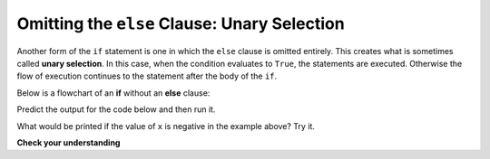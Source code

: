 ..  Copyright (C)  Brad Miller, David Ranum, Jeffrey Elkner, Peter Wentworth, Allen B. Downey, Chris
    Meyers, and Dario Mitchell.  Permission is granted to copy, distribute
    and/or modify this document under the terms of the GNU Free Documentation
    License, Version 1.3 or any later version published by the Free Software
    Foundation; with Invariant Sections being Forward, Prefaces, and
    Contributor List, no Front-Cover Texts, and no Back-Cover Texts.  A copy of
    the license is included in the section entitled "GNU Free Documentation
    License".

.. qnum::
   :prefix: condition-7-
   :start: 1

.. index:: unary selection
   else; omitted

Omitting the ``else`` Clause: Unary Selection
---------------------------------------------

.. youtube:: Fd4a8ktQURc
    :divid: unaryselection
    :height: 315
    :width: 560
    :align: left

.. ..sidebar::  


Another form of the ``if`` statement is one in which the ``else`` clause is omitted entirely. This creates what 
is sometimes called **unary selection**. In this case, when the condition evaluates to ``True``, the statements 
are executed. Otherwise the flow of execution continues to the statement after the body of the ``if``.

Below is a flowchart of an **if** without an **else** clause:

.. image:: Figures/flowchart_if_only.png

Predict the output for the code below and then run it.

.. activecode:: ac7_7_1

    x = 10
    if x < 0:
        print("The negative number ",  x, " is not valid here.")
    print("This is always printed")

What would be printed if the value of ``x`` is negative in the example above?  Try it.

**Check your understanding**

.. mchoice:: question7_7_1
   :answer_a: Output a
   :answer_b: Output b
   :answer_c: Output c
   :answer_d: It will cause an error because every if must have an else clause.
   :correct: b
   :feedback_a: Because -10 is less than 0, Python will execute the body of the if-statement here.
   :feedback_b: Python executes the body of the if-block as well as the statement that follows the if-block.
   :feedback_c: Python will also execute the statement that follows the if-block (because it is not enclosed in an else-block, but rather just a normal statement).
   :feedback_d: It is valid to have an if-block without a corresponding else-block (though you cannot have an else-block without a corresponding if-block).
   :practice: T

   What does the following code print?

   .. code-block:: python
     
     x = -10
     if x < 0:
         print("The negative number ",  x, " is not valid here.")
     print("This is always printed")

   ::

     a.
     This is always printed

     b.
     The negative number -10 is not valid here
     This is always printed

     c.
     The negative number -10 is not valid here


.. mchoice:: question7_7_2
   :answer_a: No
   :answer_b: Yes
   :correct: b
   :feedback_a: Every else-block must have exactly one corresponding if-block.  If you want to chain if-else statements together, you must use the else if construct, described in the chained conditionals section.
   :feedback_b: This will cause an error because the second else-block is not attached to a corresponding if-block.
   :practice: T

   Will the following code cause an error?

   .. code-block:: python

     x = -10
     if x < 0:
         print("The negative number ",  x, " is not valid here.")
     else:
         print(x, " is a positive number")
     else:
         print("This is always printed")

